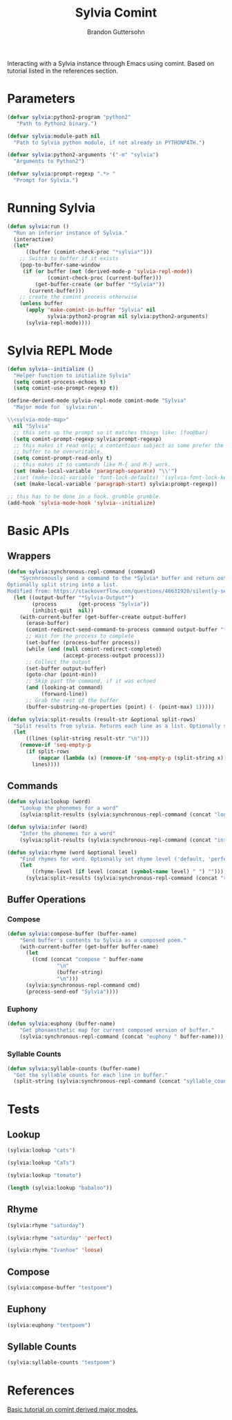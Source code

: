 #+TITLE: Sylvia Comint
#+AUTHOR: Brandon Guttersohn

Interacting with a Sylvia instance through Emacs using comint. Based
on tutorial listed in the references section.

* Parameters

#+BEGIN_SRC emacs-lisp
(defvar sylvia:python2-program "python2"
   "Path to Python2 binary.")

(defvar sylvia:module-path nil
  "Path to Sylvia python module, if not already in PYTHONPATH.")

(defvar sylvia:python2-arguments '("-m" "sylvia")
  "Arguments to Python2")

(defvar sylvia:prompt-regexp ".*> "
  "Prompt for Sylvia.")
#+END_SRC

#+RESULTS:
: sylvia:prompt-regexp

* Running Sylvia

#+BEGIN_SRC emacs-lisp
  (defun sylvia:run ()
    "Run an inferior instance of Sylvia."
    (interactive)
    (let*
        ((buffer (comint-check-proc "*sylvia*")))
      ;; Switch to buffer if it exists
      (pop-to-buffer-same-window
       (if (or buffer (not (derived-mode-p 'sylvia-repl-mode))
               (comint-check-proc (current-buffer)))
           (get-buffer-create (or buffer "*Sylvia*"))
         (current-buffer)))
      ;; create the comint process otherwise
      (unless buffer
        (apply 'make-comint-in-buffer "Sylvia" nil
               sylvia:python2-program nil sylvia:python2-arguments)
        (sylvia-repl-mode))))
#+END_SRC

#+RESULTS:
: sylvia:run

* Sylvia REPL Mode

#+BEGIN_SRC emacs-lisp
(defun sylvia--initialize ()
  "Helper function to initialize Sylvia"
  (setq comint-process-echoes t)
  (setq comint-use-prompt-regexp t))

(define-derived-mode sylvia-repl-mode comint-mode "Sylvia"
  "Major mode for `sylvia:run'.

\\<sylvia-mode-map>"
  nil "Sylvia"
  ;; this sets up the prompt so it matches things like: [foo@bar]
  (setq comint-prompt-regexp sylvia:prompt-regexp)
  ;; this makes it read only; a contentious subject as some prefer the
  ;; buffer to be overwritable.
  (setq comint-prompt-read-only t)
  ;; this makes it so commands like M-{ and M-} work.
  (set (make-local-variable 'paragraph-separate) "\\'")
  ;(set (make-local-variable 'font-lock-defaults) '(sylvia-font-lock-keywords t))
  (set (make-local-variable 'paragraph-start) sylvia:prompt-regexp))

;; this has to be done in a hook. grumble grumble.
(add-hook 'sylvia-mode-hook 'sylvia--initialize)
#+END_SRC

#+RESULTS:
| sylvia--initialize |

* Basic APIs

** Wrappers

#+BEGIN_SRC emacs-lisp
(defun sylvia:synchronous-repl-command (command)
    "Sycnhronously send a command to the *Sylvia* buffer and return output string
Optionally split string into a list.
Modified from: https://stackoverflow.com/questions/46631920/silently-send-command-to-comint-without-printing-prompt"
  (let ((output-buffer "*Sylvia-Output*")
        (process       (get-process "Sylvia"))
        (inhibit-quit  nil))
    (with-current-buffer (get-buffer-create output-buffer)
      (erase-buffer)
      (comint-redirect-send-command-to-process command output-buffer "*Sylvia*" nil t)
      ;; Wait for the process to complete
      (set-buffer (process-buffer process))
      (while (and (null comint-redirect-completed)
                  (accept-process-output process)))
      ;; Collect the output
      (set-buffer output-buffer)
      (goto-char (point-min))
      ;; Skip past the command, if it was echoed
      (and (looking-at command)
           (forward-line))
      ;; Grab the rest of the buffer
      (buffer-substring-no-properties (point) (- (point-max) 1)))))
#+END_SRC

#+RESULTS:
: sylvia:synchronous-repl-command

#+BEGIN_SRC emacs-lisp
(defun sylvia:split-results (result-str &optional split-rows)
  "Split results from sylvia. Returns each line as a list. Optionally splits each line on whitespace"
  (let
      ((lines (split-string result-str "\n")))
    (remove-if 'seq-empty-p
      (if split-rows
          (mapcar (lambda (x) (remove-if 'seq-empty-p (split-string x))) lines)
        lines))))
#+END_SRC

#+RESULTS:
: sylvia:split-results

** Commands

#+BEGIN_SRC emacs-lisp
(defun sylvia:lookup (word)
    "Lookup the phonemes for a word"
    (sylvia:split-results (sylvia:synchronous-repl-command (concat "lookup " word)) t))
#+END_SRC

#+RESULTS:
: sylvia:lookup

#+BEGIN_SRC emacs-lisp
(defun sylvia:infer (word)
    "Infer the phonemes for a word"
    (sylvia:split-results (sylvia:synchronous-repl-command (concat "infer " word)) t))
#+END_SRC

#+RESULTS:
: sylvia:infer

#+BEGIN_SRC emacs-lisp
(defun sylvia:rhyme (word &optional level)
    "Find rhymes for word. Optionally set rhyme level ('default, 'perfect, or 'loose)."
    (let
        ((rhyme-level (if level (concat (symbol-name level) " ") "")))
      (sylvia:split-results (sylvia:synchronous-repl-command (concat "rhyme " rhyme-level word)))))
#+END_SRC

#+RESULTS:
: sylvia:rhyme

** Buffer Operations
*** Compose

#+BEGIN_SRC emacs-lisp
(defun sylvia:compose-buffer (buffer-name)
    "Send buffer's contents to Sylvia as a composed poem."
    (with-current-buffer (get-buffer buffer-name)
      (let
        ((cmd (concat "compose " buffer-name
                "\n"
                (buffer-string)
                "\n")))
      (sylvia:synchronous-repl-command cmd)
      (process-send-eof "Sylvia"))))
#+END_SRC

#+RESULTS:
: Sylvia

*** Euphony
#+BEGIN_SRC emacs-lisp
(defun sylvia:euphony (buffer-name)
    "Get phonaesthetic map for current composed version of buffer."
    (sylvia:synchronous-repl-command (concat "euphony " buffer-name)))
#+END_SRC

#+RESULTS:
: sylvia:euphony
*** Syllable Counts
#+BEGIN_SRC emacs-lisp
(defun sylvia:syllable-counts (buffer-name)
  "Get the syllable counts for each line in buffer."
  (split-string (sylvia:synchronous-repl-command (concat "syllable_counts " buffer-name))))
#+END_SRC

#+RESULTS:
: sylvia:syllable-counts

* Tests
:PROPERTIES:
:header-args: :tangle no
:END:

** Lookup

#+BEGIN_SRC emacs-lisp
(sylvia:lookup "cats")
#+END_SRC

#+RESULTS:
| K | AE | T | S |

#+BEGIN_SRC emacs-lisp
(sylvia:lookup "CaTs")
#+END_SRC

#+RESULTS:
| K | AE | T | S |

#+BEGIN_SRC emacs-lisp
(sylvia:lookup "tomato")
#+END_SRC

#+RESULTS:
| T | AH | M | EY | T | OW |
| T | AH | M | AA | T | OW |

#+BEGIN_SRC emacs-lisp
(length (sylvia:lookup "babaloo"))
#+END_SRC

#+RESULTS:
: 0


** Rhyme

#+BEGIN_SRC emacs-lisp
(sylvia:rhyme "saturday")
#+END_SRC

#+RESULTS:
| Saturdays | Dastardly | Saturday's |

#+BEGIN_SRC emacs-lisp
(sylvia:rhyme "saturday" 'perfect)
#+END_SRC

#+RESULTS:

#+BEGIN_SRC emacs-lisp
(sylvia:rhyme "Ivanhoe" 'loose)
#+END_SRC

#+RESULTS:
| Idaho | Diagnosis | Microphone | Diagnosed | Microscope | Diagnose | Diagnosing | Isotope | Diagnoses | Microscopes | Isotopes | Cuyahoga | Dynamo | Kaleidoscope | Zydeco | Piezoelectric | Ayatollah | Styrofoam | Xylophone | Gyroscope | Amyotrophic | Byelorussia | Dialtone | Gyroscopes | Iacocca | Dinotopia | Iacono | Titleholder | Diantonio | Virazole | Ayatollah's | Iacocca's | Iacona | Cyclostome | Cyclostomes | Icenogle | Diaphonia | Stereomicroscope | Kayapo | Idaho's | Ivaco | Isentrope | Idaho-falls |

** Compose

#+BEGIN_SRC emacs-lisp
(sylvia:compose-buffer "testpoem")
#+END_SRC

#+RESULTS:
: Sylvia

** Euphony

#+BEGIN_SRC emacs-lisp
(sylvia:euphony "testpoem")
#+END_SRC

#+RESULTS:
: 
: ~~~~~ ~~ ~~X
: biolets ~~ X~~
: 

** Syllable Counts

#+BEGIN_SRC emacs-lisp
(sylvia:syllable-counts "testpoem")
#+END_SRC

#+RESULTS:
| 11 | 14 | 14 | 7 | 10 | 11 | 7 | 8 | 13 | 7 | 12 | 12 | 12 | 18 | 12 | 15 |

* References

[[https://www.masteringemacs.org/article/comint-writing-command-interpreter][Basic tutorial on comint derived major modes.]]
